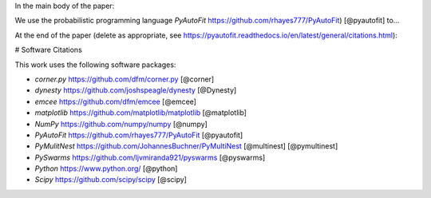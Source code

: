 In the main body of the paper:

We use the probabilistic programming language `PyAutoFit` https://github.com/rhayes777/PyAutoFit) [@pyautofit] to...

At the end of the paper (delete as appropriate, see https://pyautofit.readthedocs.io/en/latest/general/citations.html):

# Software Citations

This work uses the following software packages:

- `corner.py` https://github.com/dfm/corner.py [@corner]
- `dynesty` https://github.com/joshspeagle/dynesty [@Dynesty]
- `emcee` https://github.com/dfm/emcee [@emcee]
- `matplotlib` https://github.com/matplotlib/matplotlib [@matplotlib]
- `NumPy` https://github.com/numpy/numpy [@numpy]
- `PyAutoFit` https://github.com/rhayes777/PyAutoFit [@pyautofit]
- `PyMulitNest` https://github.com/JohannesBuchner/PyMultiNest [@multinest] [@pymultinest]
- `PySwarms` https://github.com/ljvmiranda921/pyswarms [@pyswarms]
- `Python` https://www.python.org/ [@python]
- `Scipy` https://github.com/scipy/scipy [@scipy]